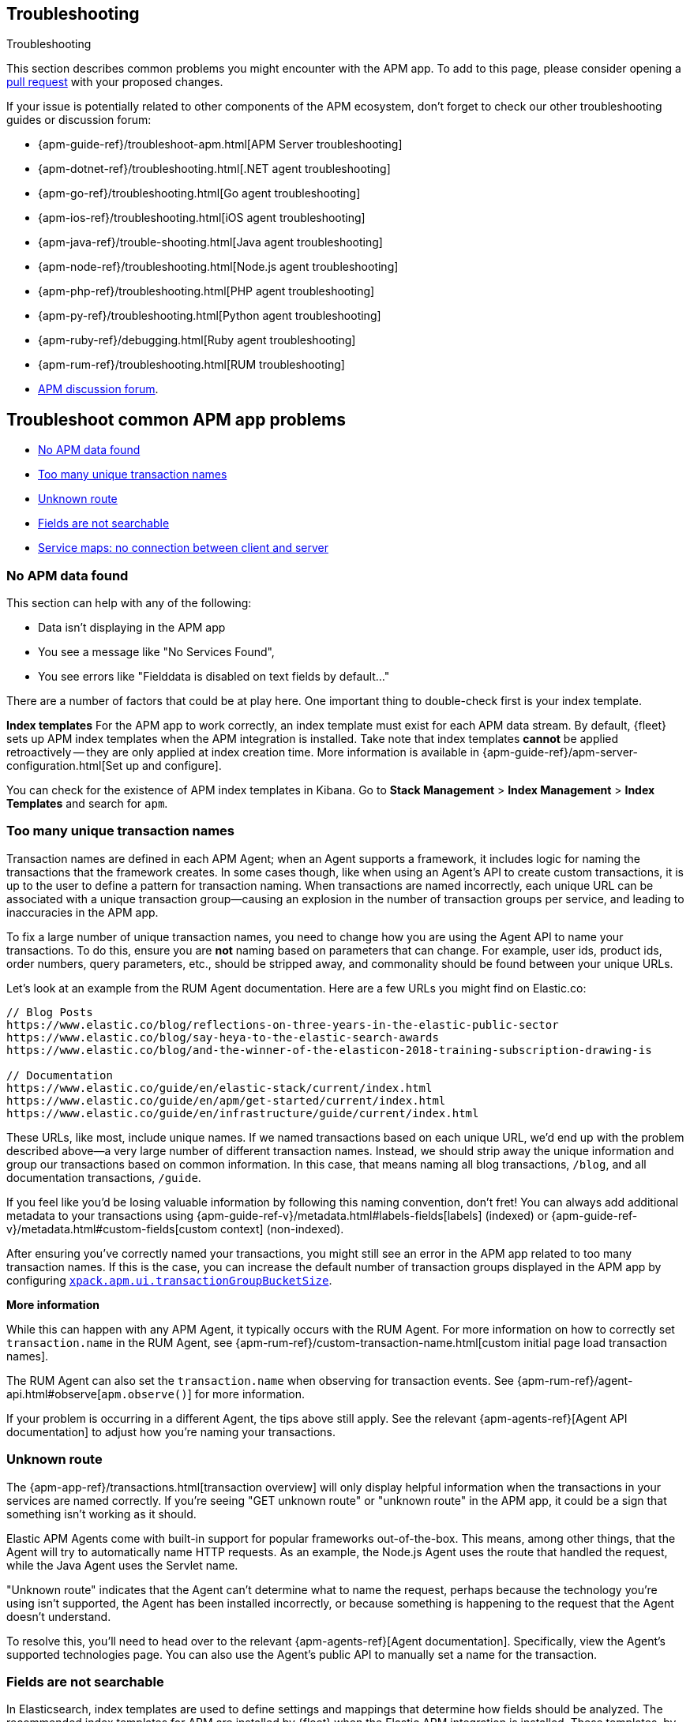 [[troubleshooting]]
== Troubleshooting

++++
<titleabbrev>Troubleshooting</titleabbrev>
++++

This section describes common problems you might encounter with the APM app.
To add to this page, please consider opening a
https://github.com/elastic/kibana/pulls[pull request] with your proposed changes.

If your issue is potentially related to other components of the APM ecosystem,
don't forget to check our other troubleshooting guides or discussion forum:

* {apm-guide-ref}/troubleshoot-apm.html[APM Server troubleshooting]
* {apm-dotnet-ref}/troubleshooting.html[.NET agent troubleshooting]
* {apm-go-ref}/troubleshooting.html[Go agent troubleshooting]
* {apm-ios-ref}/troubleshooting.html[iOS agent troubleshooting]
* {apm-java-ref}/trouble-shooting.html[Java agent troubleshooting]
* {apm-node-ref}/troubleshooting.html[Node.js agent troubleshooting]
* {apm-php-ref}/troubleshooting.html[PHP agent troubleshooting]
* {apm-py-ref}/troubleshooting.html[Python agent troubleshooting]
* {apm-ruby-ref}/debugging.html[Ruby agent troubleshooting]
* {apm-rum-ref}/troubleshooting.html[RUM troubleshooting]
* https://discuss.elastic.co/c/apm[APM discussion forum].

[discrete]
[[troubleshooting-apm-app]]
== Troubleshoot common APM app problems

* <<no-apm-data-found>>
* <<troubleshooting-too-many-transactions>>
* <<troubleshooting-unknown-route>>
* <<troubleshooting-fields-unsearchable>>
* <<service-map-rum-connections>>

[float]
[[no-apm-data-found]]
=== No APM data found

This section can help with any of the following:

* Data isn't displaying in the APM app
* You see a message like "No Services Found",
* You see errors like "Fielddata is disabled on text fields by default..."

There are a number of factors that could be at play here.
One important thing to double-check first is your index template.

*Index templates*
For the APM app to work correctly, an index template must exist for each APM data stream.
By default, {fleet} sets up APM index templates when the APM integration is installed.
Take note that index templates *cannot* be applied retroactively -- they are only applied at index creation time.
More information is available in {apm-guide-ref}/apm-server-configuration.html[Set up and configure].

You can check for the existence of APM index templates in Kibana.
Go to **Stack Management** > **Index Management** > **Index Templates** and search for `apm`.

[float]
[[troubleshooting-too-many-transactions]]
=== Too many unique transaction names

Transaction names are defined in each APM Agent; when an Agent supports a framework,
it includes logic for naming the transactions that the framework creates.
In some cases though, like when using an Agent's API to create custom transactions,
it is up to the user to define a pattern for transaction naming.
When transactions are named incorrectly, each unique URL can be associated with a unique transaction group—causing
an explosion in the number of transaction groups per service, and leading to inaccuracies in the APM app.

To fix a large number of unique transaction names,
you need to change how you are using the Agent API to name your transactions.
To do this, ensure you are **not** naming based on parameters that can change.
For example, user ids, product ids, order numbers, query parameters, etc.,
should be stripped away, and commonality should be found between your unique URLs.

Let's look at an example from the RUM Agent documentation. Here are a few URLs you might find on Elastic.co:

[source,yml]
----
// Blog Posts
https://www.elastic.co/blog/reflections-on-three-years-in-the-elastic-public-sector
https://www.elastic.co/blog/say-heya-to-the-elastic-search-awards
https://www.elastic.co/blog/and-the-winner-of-the-elasticon-2018-training-subscription-drawing-is

// Documentation
https://www.elastic.co/guide/en/elastic-stack/current/index.html
https://www.elastic.co/guide/en/apm/get-started/current/index.html
https://www.elastic.co/guide/en/infrastructure/guide/current/index.html
----

These URLs, like most, include unique names.
If we named transactions based on each unique URL, we'd end up with the problem described above—a
very large number of different transaction names.
Instead, we should strip away the unique information and group our transactions based on common information.
In this case, that means naming all blog transactions, `/blog`, and all documentation transactions, `/guide`.

If you feel like you'd be losing valuable information by following this naming convention, don't fret!
You can always add additional metadata to your transactions using {apm-guide-ref-v}/metadata.html#labels-fields[labels] (indexed) or
{apm-guide-ref-v}/metadata.html#custom-fields[custom context] (non-indexed).

After ensuring you've correctly named your transactions,
you might still see an error in the APM app related to too many transaction names.
If this is the case, you can increase the default number of transaction groups displayed in the APM app by configuring
<<apm-settings-kb,`xpack.apm.ui.transactionGroupBucketSize`>>.

**More information**

While this can happen with any APM Agent, it typically occurs with the RUM Agent.
For more information on how to correctly set `transaction.name` in the RUM Agent,
see {apm-rum-ref}/custom-transaction-name.html[custom initial page load transaction names].

The RUM Agent can also set the `transaction.name` when observing for transaction events.
See {apm-rum-ref}/agent-api.html#observe[`apm.observe()`] for more information.

If your problem is occurring in a different Agent, the tips above still apply.
See the relevant {apm-agents-ref}[Agent API documentation] to adjust how you're naming your transactions.

[float]
[[troubleshooting-unknown-route]]
=== Unknown route

The {apm-app-ref}/transactions.html[transaction overview] will only display helpful information
when the transactions in your services are named correctly.
If you're seeing "GET unknown route" or "unknown route" in the APM app,
it could be a sign that something isn't working as it should.

Elastic APM Agents come with built-in support for popular frameworks out-of-the-box.
This means, among other things, that the Agent will try to automatically name HTTP requests.
As an example, the Node.js Agent uses the route that handled the request, while the Java Agent uses the Servlet name.

"Unknown route" indicates that the Agent can't determine what to name the request,
perhaps because the technology you're using isn't supported, the Agent has been installed incorrectly,
or because something is happening to the request that the Agent doesn't understand.

To resolve this, you'll need to head over to the relevant {apm-agents-ref}[Agent documentation].
Specifically, view the Agent's supported technologies page.
You can also use the Agent's public API to manually set a name for the transaction.

[float]
[[troubleshooting-fields-unsearchable]]
=== Fields are not searchable

In Elasticsearch, index templates are used to define settings and mappings that determine how fields should be analyzed.
The recommended index templates for APM are installed by {fleet} when the Elastic APM integration is installed.
These templates, by default, enable and disable indexing on certain fields.

As an example, some agents store cookie values in `http.request.cookies`.
Since `http.request` has disabled dynamic indexing, and `http.request.cookies` is not declared in a custom mapping,
the values in `http.request.cookies` are not indexed and thus not searchable.

*Ensure an APM data view exists*
As a first step, you should ensure the correct data view exists.
In {kib}, go to *Stack Management* > *Data views*.
You should see the APM data view--the default is
`traces-apm*,apm-*,logs-apm*,apm-*,metrics-apm*,apm-*`.
If you don't, the data view doesn't exist.
To fix this, navigate to the APM app in {kib} and select *Add data*.
In the APM tutorial, click *Load Kibana objects* to create the APM data view.

If creating an APM data view doesn't solve the problem,
see <<no-apm-data-found>> for further troubleshooting.

*Ensure a field is searchable*
There are two things you can do to if you'd like to ensure a field is searchable:

1. Index your additional data as {apm-guide-ref}/metadata.html[labels] instead.
These are dynamic by default, which means they will be indexed and become searchable and aggregatable.

2. Create a custom mapping for the field.
// link will be added in a later PR.
// docs will be added in https://github.com/elastic/apm-server/pull/6940

[float]
[[service-map-rum-connections]]
=== Service maps: no connection between client and server

If the service map is not showing an expected connection between the client and server,
it's likely because you haven't configured
{apm-rum-ref}/distributed-tracing-guide.html[`distributedTracingOrigins`].


This setting is necessary, for example, for cross-origin requests.
If you have a basic web application that provides data via an API on `localhost:4000`,
and serves HTML from `localhost:4001`, you'd need to set `distributedTracingOrigins: ['https://localhost:4000']`
to ensure the origin is monitored as a part of distributed tracing.
In other words, `distributedTracingOrigins` is consulted prior to the agent adding the
distributed tracing `traceparent` header to each request.
